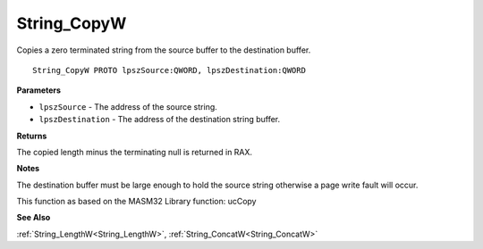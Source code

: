 .. _String_CopyW:

============
String_CopyW
============

Copies a zero terminated string from the source buffer to the destination buffer.

::

   String_CopyW PROTO lpszSource:QWORD, lpszDestination:QWORD


**Parameters**

* ``lpszSource`` - The address of the source string.

* ``lpszDestination`` - The address of the destination string buffer.


**Returns**

The copied length minus the terminating null is returned in RAX.


**Notes**

The destination buffer must be large enough to hold the source string otherwise a page write fault will occur.

This function as based on the MASM32 Library function: ucCopy

**See Also**

:ref:`String_LengthW<String_LengthW>`, :ref:`String_ConcatW<String_ConcatW>`
